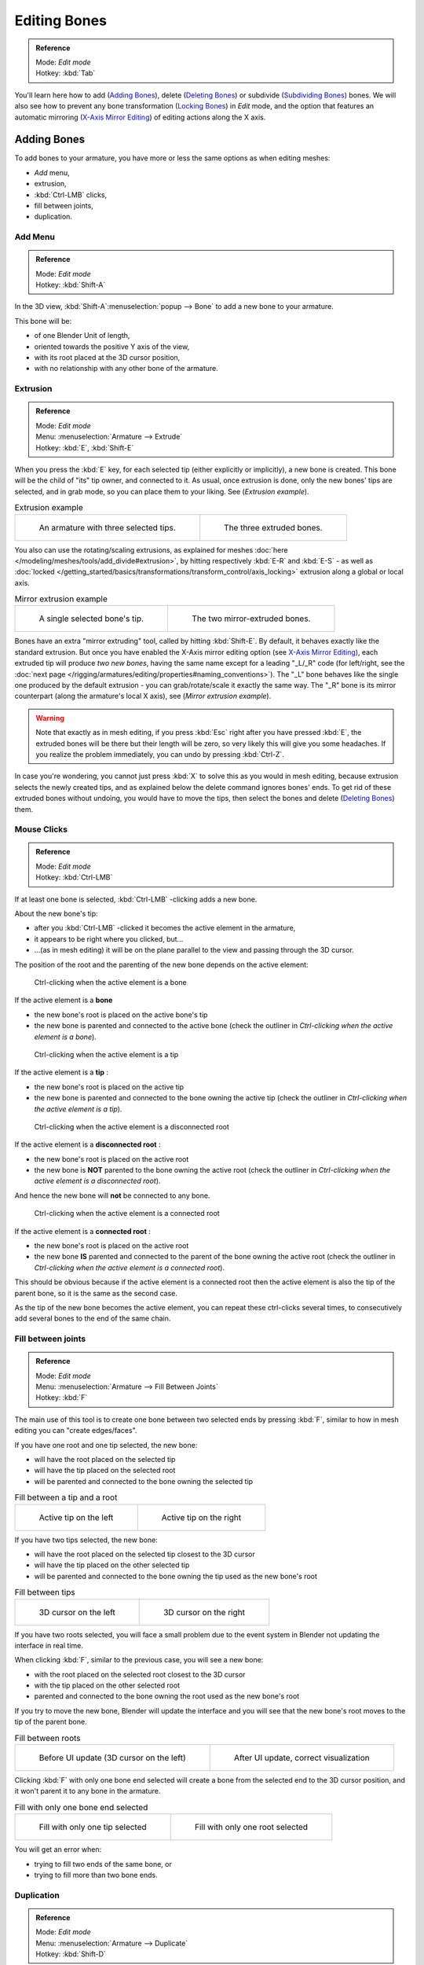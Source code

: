 
*************
Editing Bones
*************

.. admonition:: Reference
   :class: refbox

   | Mode:     *Edit mode*
   | Hotkey:   :kbd:`Tab`


You'll learn here how to add (`Adding Bones`_), delete (`Deleting Bones`_) or subdivide (`Subdividing Bones`_) bones.
We will also see how to prevent any bone transformation (`Locking Bones`_) in *Edit* mode,
and the option that features an automatic mirroring (`X-Axis Mirror Editing`_) of editing actions along the X axis.


Adding Bones
============

To add bones to your armature, you have more or less the same options as when editing meshes:

- *Add* menu,
- extrusion,
- :kbd:`Ctrl-LMB` clicks,
- fill between joints,
- duplication.


Add Menu
--------

.. admonition:: Reference
   :class: refbox

   | Mode:     *Edit mode*
   | Hotkey:   :kbd:`Shift-A`


In the 3D view,
:kbd:`Shift-A`:menuselection:`popup --> Bone` to add a new bone to your armature.

This bone will be:

- of one Blender Unit of length,
- oriented towards the positive Y axis of the view,
- with its root placed at the 3D cursor position,
- with no relationship with any other bone of the armature.


Extrusion
---------

.. admonition:: Reference
   :class: refbox

   | Mode:     *Edit mode*
   | Menu:     :menuselection:`Armature --> Extrude`
   | Hotkey:   :kbd:`E`, :kbd:`Shift-E`


When you press the :kbd:`E` key, for each selected tip
(either explicitly or implicitly), a new bone is created.
This bone will be the child of "its" tip owner, and connected to it. As usual,
once extrusion is done, only the new bones' tips are selected, and in grab mode,
so you can place them to your liking. See (*Extrusion example*).


.. list-table::
   Extrusion example

   * - .. figure:: /images/ManRiggingBoneSelectExEditModeThreeBoneEnds.jpg
          :width: 300px

          An armature with three selected tips.

     - .. figure:: /images/ManRiggingBoneExtrudeExEditMode.jpg
          :width: 300px

          The three extruded bones.


You also can use the rotating/scaling extrusions,
as explained for meshes :doc:`here </modeling/meshes/tools/add_divide#extrusion>`,
by hitting respectively :kbd:`E-R` and :kbd:`E-S` -
as well as :doc:`locked </getting_started/basics/transformations/transform_control/axis_locking>`
extrusion along a global or local axis.


.. list-table::
   Mirror extrusion example

   * - .. figure:: /images/ManRiggingBoneMirrorExtrudeExEditMode1.jpg
          :width: 200px

          A single selected bone's tip.

     - .. figure:: /images/ManRiggingBoneMirrorExtrudeExEditMode2.jpg
          :width: 200px

          The two mirror-extruded bones.


Bones have an extra "mirror extruding" tool, called by hitting :kbd:`Shift-E`.
By default, it behaves exactly like the standard extrusion.
But once you have enabled the X-Axis mirror editing option (see
`X-Axis Mirror Editing`_),
each extruded tip will produce *two new bones*, having the same name except for a leading "_L/_R" code
(for left/right, see the :doc:`next page </rigging/armatures/editing/properties#naming_conventions>`).
The "_L" bone behaves like the single one produced by the default extrusion -
you can grab/rotate/scale it exactly the same way.
The "_R" bone is its mirror counterpart (along the armature's local X axis), see (*Mirror extrusion example*).


.. warning::

   Note that exactly as in mesh editing,
   if you press :kbd:`Esc` right after you have pressed :kbd:`E`,
   the extruded bones will be there but their length will be zero,
   so very likely this will give you some headaches. If you realize the problem immediately,
   you can undo by pressing :kbd:`Ctrl-Z`.

In case you're wondering, you cannot just press :kbd:`X` to solve this as you would in mesh editing,
because extrusion selects the newly created tips, and as explained below the delete command ignores bones' ends.
To get rid of these extruded bones without undoing, you would have to move the tips,
then select the bones and delete (`Deleting Bones`_) them.


Mouse Clicks
------------

.. admonition:: Reference
   :class: refbox

   | Mode:     *Edit mode*
   | Hotkey:   :kbd:`Ctrl-LMB`


If at least one bone is selected, :kbd:`Ctrl-LMB` -clicking adds a new bone.

About the new bone's tip:

- after you :kbd:`Ctrl-LMB` -clicked it becomes the active element in the armature,
- it appears to be right where you clicked, but...
- ...(as in mesh editing) it will be on the plane parallel to the view and passing through the 3D cursor.

The position of the root and the parenting of the new bone depends on the active element:


.. figure:: /images/ManRiggingMouseClickBone.jpg
   :width: 300px

   Ctrl-clicking when the active element is a bone


If the active element is a **bone**

- the new bone's root is placed on the active bone's tip
- the new bone is parented and connected to the active bone
  (check the outliner in *Ctrl-clicking when the active element is a bone*).


.. figure:: /images/ManRiggingMouseClickTail.jpg
   :width: 300px

   Ctrl-clicking when the active element is a tip


If the active element is a **tip** :

- the new bone's root is placed on the active tip
- the new bone is parented and connected to the bone owning the active tip
  (check the outliner in *Ctrl-clicking when the active element is a tip*).


.. figure:: /images/ManRiggingMouseClickHead.jpg
   :width: 300px

   Ctrl-clicking when the active element is a disconnected root


If the active element is a **disconnected root** :

- the new bone's root is placed on the active root
- the new bone is **NOT** parented to the bone owning the active root
  (check the outliner in *Ctrl-clicking when the active element is a disconnected root*).

And hence the new bone will **not** be connected to any bone.


.. figure:: /images/ManRiggingMouseClickHeadConnected.jpg
   :width: 300px

   Ctrl-clicking when the active element is a connected root


If the active element is a **connected root** :

- the new bone's root is placed on the active root
- the new bone **IS** parented and connected to the parent of the bone owning the active root
  (check the outliner in *Ctrl-clicking when the active element is a connected root*).

This should be obvious because if the active element is a connected root then the active
element is also the tip of the parent bone, so it is the same as the second case.


As the tip of the new bone becomes the active element,
you can repeat these ctrl-clicks several times,
to consecutively add several bones to the end of the same chain.


Fill between joints
-------------------

.. admonition:: Reference
   :class: refbox

   | Mode:     *Edit mode*
   | Menu:     :menuselection:`Armature --> Fill Between Joints`
   | Hotkey:   :kbd:`F`


The main use of this tool is to create one bone between two selected ends by pressing
:kbd:`F`, similar to how in mesh editing you can "create edges/faces".

If you have one root and one tip selected, the new bone:

- will have the root placed on the selected tip
- will have the tip placed on the selected root
- will be parented and connected to the bone owning the selected tip

.. list-table::
   Fill between a tip and a root

   * - .. figure:: /images/ManRiggingFillTailHead.jpg
          :width: 300px

          Active tip on the left

     - .. figure:: /images/ManRiggingFillTailHead2.jpg
          :width: 300px

          Active tip on the right


If you have two tips selected, the new bone:

- will have the root placed on the selected tip closest to the 3D cursor
- will have the tip placed on the other selected tip
- will be parented and connected to the bone owning the tip used as the new bone's root


.. list-table::
   Fill between tips

   * - .. figure:: /images/ManRiggingFillTailTailLeft.jpg
          :width: 300px

          3D cursor on the left

     - .. figure:: /images/ManRiggingFillTailTailRight.jpg
          :width: 300px

          3D cursor on the right


If you have two roots selected, you will face a small problem due to the event system in
Blender not updating the interface in real time.

When clicking :kbd:`F`, similar to the previous case, you will see a new bone:

- with the root placed on the selected root closest to the 3D cursor
- with the tip placed on the other selected root
- parented and connected to the bone owning the root used as the new bone's root

If you try to move the new bone, Blender will update the interface and you will see that the
new bone's root moves to the tip of the parent bone.


.. list-table::
   Fill between roots

   * - .. figure:: /images/ManRiggingFillHeadHead.jpg
          :width: 300px

          Before UI update (3D cursor on the left)

     - .. figure:: /images/ManRiggingFillHeadHeadCorrect.jpg
          :width: 300px

          After UI update, correct visualization


Clicking :kbd:`F` with only one bone end selected will create a bone from the selected
end to the 3D cursor position, and it won't parent it to any bone in the armature.


.. list-table::
   Fill with only one bone end selected

   * - .. figure:: /images/ManRiggingFillTail.jpg
          :width: 300px

          Fill with only one tip selected

     - .. figure:: /images/ManRiggingFillHead.jpg
          :width: 300px

          Fill with only one root selected


You will get an error when:

- trying to fill two ends of the same bone, or
- trying to fill more than two bone ends.


Duplication
-----------

.. admonition:: Reference
   :class: refbox

   | Mode:     *Edit mode*
   | Menu:     :menuselection:`Armature --> Duplicate`
   | Hotkey:   :kbd:`Shift-D`


.. note::

   This tool works on selected bones; selected ends are ignored.


As in mesh editing, by pressing :kbd:`Shift-D`:

- the selected bones will be duplicated,
- the duplicates become the selected elements and they are placed in grab mode,
  so you can move them wherever you like.

If you select part of a chain, by duplicating it you'll get a copy of the selected chain,
so the copied bones are interconnected exactly like the original ones.

The duplicate of a bone which is parented to another bone will also be parented to the same
bone, even if the root bone is not selected for the duplication. Be aware, though,
that if a bone is parented **and connected** to an unselected bone,
its copy will be parented **but not connected** to the unselected bone
(see *Duplication example*).


.. list-table::
   Duplication example

   * - .. figure:: /images/ManRiggingBoneSelectExEditModeThreeBonesSixEnds.jpg
          :width: 300px

          An armature with three selected bones and a selected single root.

     - .. figure:: /images/ManRiggingBoneDuplicateExEditMode.jpg
          :width: 300px

          The three duplicated bones. Note that the selected chain is preserved in the copy,
          and that Bone.006 is parented but not connected to Bone.001, as indicated by the black dashed line.
          Similarly, Bone.007 is parented but not connected to Bone.003.


Deleting Bones
==============

You have two ways to remove bones from an armature: the standard deletion,
and merging several bones in one.


Standard deletion
-----------------

.. admonition:: Reference
   :class: refbox

   | Mode:     *Edit mode*
   | Menu:     :menuselection:`Armature --> Delete`
   | Hotkey:   :kbd:`X`

.. note::

   This tool works on selected bones: selected ends are ignored.


To delete a bone, you can:

- press the standard :kbd:`X` key and confirm, or
- use the menu :menuselection:`Armature --> Delete` and confirm.

If you delete a bone in a chain, its child(ren)
will be automatically re-parented to its own parent, **but not connected**,
to avoid deforming the whole armature.


.. list-table::
   Deletion example

   * - .. figure:: /images/ManRiggingBoneDeleteExEditMode1.jpg
          :width: 300px

          An armature with two selected bones, just before deletion.

     - .. figure:: /images/ManRiggingBoneDeleteExEditMode2.jpg
          :width: 300px

          The two bones have been deleted. Note that Bone.002,
          previously connected to the deleted Bone.001, is now parented but not connected to Bone.


Merge
-----

.. admonition:: Reference
   :class: refbox

   | Mode:     *Edit mode*
   | Menu:     :menuselection:`Armature --> Merge`
   | Hotkey:   :kbd:`Alt-M`


You can merge together several selected bones, *as long as they form a chain*.
Each sub-chain formed by the selected bones will give one bone,
whose root will be the root of the root bone, and whose tip will be the tip of the tip bone.

Confirm by clicking on *Within Chains* in the *Merge Selected Bones*
pop-up.

If another (non-selected) chain origins from inside of the merged chain of bones,
it will be parented to the resultant merged bone. If they were connected,
it will be connected to the new bone.

Here's a strange subtlety (see *Merge example*): even though connected
(the root bone of the unmerged chain has no root sphere),
the bones are not visually connected - this will be done as soon as you edit one bone,
differently depending in which chain is the edited bone
(compare the bottom two images of the example to understand this better).


.. list-table::
   Merge example

   * - .. figure:: /images/ManRiggingBoneMergeExEditMode1.jpg
          :width: 300px

          An armature with a selected chain, and a single selected bone, just before merging.

     - .. figure:: /images/ManRiggingBoneMergeExEditMode2.jpg
          :width: 300px

          Bones Bone, Bone.001 and Bone.002 have been merged in Bone.006,
          whereas Bone.005 wasn't modified. Note Bone.003, connected to Bone.006 but not yet "really" connected.

   * - .. figure:: /images/ManRiggingBoneMergeExEditMode3.jpg
          :width: 300px

          Bone.004 has been rotated, and hence the tip of Bone.006 was moved to the root of Bone.003.

     - .. figure:: /images/ManRiggingBoneMergeExEditMode4.jpg
          :width: 300px

          The tip of Bone.006 has been translated, and hence the root of Bone.003 was moved to the tip of `Bone.006`


Subdividing Bones
=================

.. admonition:: Reference
   :class: refbox

   | Mode:     *Edit mode*
   | Menu:     :menuselection:`Armature --> Subdivide`, :menuselection:`Armature --> Subdivide Multi`
   | Hotkey:   :kbd:`W-1`, :kbd:`W-2`


You can subdivide bones, to get two or more bones where there was just one bone.
The tool will subdivide all selected bones, preserving the existing relationships:
the bones created from a subdivision always form a connected chain of bones.

To create two bones out of each selected bone:

- press :kbd:`W`:menuselection:`popup --> Subdivide`, same as :kbd:`W-1`, or
- select :menuselection:`Armature --> Subdivide` from the header menu

To create an arbitrary number of bones from each selected bone:

- press :kbd:`W`:menuselection:`popup --> Subdivide Multi`, same as :kbd:`W-2`, or
- select :menuselection:`Armature --> Subdivide Multi` from the header menu, an

Then specify the number of cuts you want in the popup. As in mesh editing,
if you set ``n`` cuts, you'll get ``n+1`` bones for each selected bone.


.. list-table::
   Subdivision example

   * - .. figure:: /images/ManRiggingBoneSubdivideExEditMode1.jpg
          :width: 300px

          An armature with one selected bone, just before multi-subdivision.

     - .. figure:: /images/ManRiggingBoneSubdivideExEditMode2.jpg
          :width: 300px

          The selected bone has been "cut" two times, giving three sub-bones.


Locking Bones
=============

You can prevent a bone from being transformed in *Edit mode* in several ways:

- The active bone can be locked clicking on *Lock*
  in the *Transform Properties* panel (:kbd:`N` in a 3D view);
- all bones can be locked clicking on the *Lock* button
  of their sub-panels in the *Armature Bones* panel;
- press :kbd:`Shift-W`:menuselection:`popup --> Toggle Settings --> Locked`
- select :menuselection:`Armature --> Bone Settings --> Toggle a Setting`).

*If the root of a locked bone is connected to the tip of an unlocked bone,
it won't be locked*, i.e. you will be able to move it to your liking.
This means that in a chain of connected bones, when you lock one bone,
you only really lock its tip. With unconnected bones, the locking is effective on both ends of the bone.


X-Axis Mirror Editing
=====================

Another very useful tool is the *X-Axis Mirror* editing option
(*Tool panel* > *Armature Options*, while Armature is selected in *Edit Mode*),
working a bit like the same :doc:`mesh editing tool </modeling/meshes/tools/transform_deform#mirror_editing>`.
When you have pairs of bones of the same name with just a different "side suffix"
(e.g. ``.R`` / ``.L``, or ``_right`` / ``_left`` ...), once this option is enabled,
each time you transform (move/rotate/scale...) a bone, its "other side" counterpart will be transformed accordingly,
through a *symmetry along the armature local X axis*.
As most rigs have at least one axis of symmetry (animals, humans, ...),
it's an easy way to spare you half of the editing work!
See also :doc:`next page </rigging/armatures/editing/properties#naming_bones>` for more on naming bones.


Separating Bones in a new Armature
==================================

You can, as with meshes, separate the selected bones in a new armature object
(:menuselection:`Armature --> Separate`, :kbd:`Ctrl-Alt-P`) - and of course,
in *Object* mode, you can join all selected armatures in one
(:menuselection:`Object --> Join Objects`, :kbd:`Ctrl-J`).


